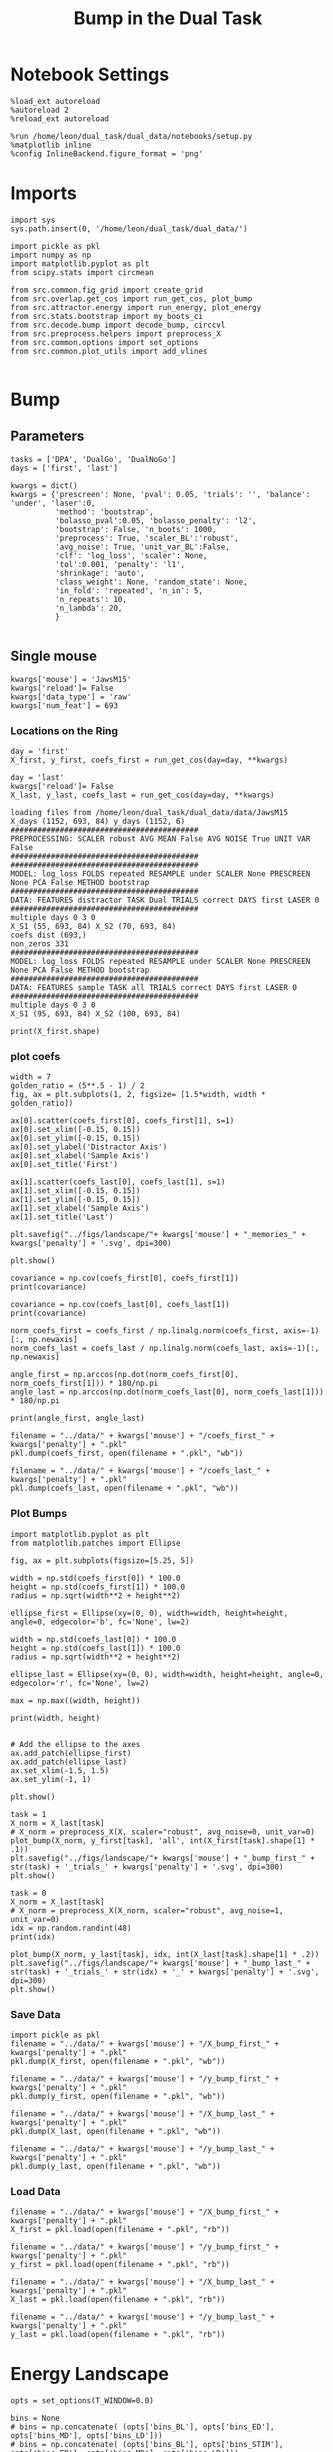 #+TITLE: Bump in the Dual Task
#+STARTUP: fold
#+PROPERTY: header-args:ipython :results both :exports both :async yes :session attractor :kernel dual_data

* Notebook Settings

#+begin_src ipython
  %load_ext autoreload
  %autoreload 2
  %reload_ext autoreload

  %run /home/leon/dual_task/dual_data/notebooks/setup.py
  %matplotlib inline
  %config InlineBackend.figure_format = 'png'
#+end_src

#+RESULTS:
:RESULTS:
: The autoreload extension is already loaded. To reload it, use:
:   %reload_ext autoreload
: Python exe
: /home/leon/mambaforge/envs/dual_data/bin/python
: <Figure size 700x432.624 with 0 Axes>
:END:

* Imports

#+begin_src ipython
  import sys
  sys.path.insert(0, '/home/leon/dual_task/dual_data/')

  import pickle as pkl
  import numpy as np
  import matplotlib.pyplot as plt
  from scipy.stats import circmean

  from src.common.fig_grid import create_grid
  from src.overlap.get_cos import run_get_cos, plot_bump
  from src.attractor.energy import run_energy, plot_energy
  from src.stats.bootstrap import my_boots_ci
  from src.decode.bump import decode_bump, circcvl
  from src.preprocess.helpers import preprocess_X
  from src.common.options import set_options
  from src.common.plot_utils import add_vlines

#+end_src

#+RESULTS:

* Bump
** Parameters

#+begin_src ipython
  tasks = ['DPA', 'DualGo', 'DualNoGo']
  days = ['first', 'last']

  kwargs = dict()
  kwargs = {'prescreen': None, 'pval': 0.05, 'trials': '', 'balance': 'under', 'laser':0,
            'method': 'bootstrap',
            'bolasso_pval':0.05, 'bolasso_penalty': 'l2',
            'bootstrap': False, 'n_boots': 1000,
            'preprocess': True, 'scaler_BL':'robust',
            'avg_noise': True, 'unit_var_BL':False,
            'clf': 'log_loss', 'scaler': None,
            'tol':0.001, 'penalty': 'l1',
            'shrinkage': 'auto',
            'class_weight': None, 'random_state': None,
            'in_fold': 'repeated', 'n_in': 5,
            'n_repeats': 10,
            'n_lambda': 20,
            }

#+end_src

#+RESULTS:

** Single mouse

#+begin_src ipython
  kwargs['mouse'] = 'JawsM15'
  kwargs['reload']= False
  kwargs['data_type'] = 'raw'
  kwargs['num_feat'] = 693
#+end_src

#+RESULTS:

*** Locations on the Ring

#+begin_src ipython
  day = 'first'
  X_first, y_first, coefs_first = run_get_cos(day=day, **kwargs)

  day = 'last'
  kwargs['reload']= False
  X_last, y_last, coefs_last = run_get_cos(day=day, **kwargs)
#+end_src

#+RESULTS:
: coefs ED (693,)
: non_zeros 336
: ##########################################
: MODEL: log_loss FOLDS repeated RESAMPLE under SCALER None PRESCREEN None PCA False METHOD bootstrap
: ##########################################
: DATA: FEATURES sample TASK all TRIALS correct DAYS first LASER 0
: ##########################################
: multiple days 0 3 0
: X_S1 (95, 693, 84) X_S2 (100, 693, 84)
#+begin_example
  loading files from /home/leon/dual_task/dual_data/data/JawsM15
  X_days (1152, 693, 84) y_days (1152, 6)
  ##########################################
  PREPROCESSING: SCALER robust AVG MEAN False AVG NOISE True UNIT VAR False
  ##########################################
  ##########################################
  MODEL: log_loss FOLDS repeated RESAMPLE under SCALER None PRESCREEN None PCA False METHOD bootstrap
  ##########################################
  DATA: FEATURES distractor TASK Dual TRIALS correct DAYS first LASER 0
  ##########################################
  multiple days 0 3 0
  X_S1 (55, 693, 84) X_S2 (70, 693, 84)
  coefs dist (693,)
  non_zeros 331
  ##########################################
  MODEL: log_loss FOLDS repeated RESAMPLE under SCALER None PRESCREEN None PCA False METHOD bootstrap
  ##########################################
  DATA: FEATURES sample TASK all TRIALS correct DAYS first LASER 0
  ##########################################
  multiple days 0 3 0
  X_S1 (95, 693, 84) X_S2 (100, 693, 84)
#+end_example
#+RESULTS:

#+begin_src ipython
  print(X_first.shape)
#+end_src

*** plot coefs

#+begin_src ipython
  width = 7
  golden_ratio = (5**.5 - 1) / 2
  fig, ax = plt.subplots(1, 2, figsize= [1.5*width, width * golden_ratio])

  ax[0].scatter(coefs_first[0], coefs_first[1], s=1)
  ax[0].set_xlim([-0.15, 0.15])
  ax[0].set_ylim([-0.15, 0.15])
  ax[0].set_ylabel('Distractor Axis')
  ax[0].set_xlabel('Sample Axis')
  ax[0].set_title('First')

  ax[1].scatter(coefs_last[0], coefs_last[1], s=1)
  ax[1].set_xlim([-0.15, 0.15])
  ax[1].set_ylim([-0.15, 0.15])
  ax[1].set_xlabel('Sample Axis')
  ax[1].set_title('Last')

  plt.savefig("../figs/landscape/"+ kwargs['mouse'] + "_memories_" + kwargs['penalty'] + '.svg', dpi=300)

  plt.show()
#+end_src

#+RESULTS:
:RESULTS:
# [goto error]
#+begin_example
  ---------------------------------------------------------------------------
  FileNotFoundError                         Traceback (most recent call last)
  Cell In[18], line 18
       15 ax[1].set_xlabel('Sample Axis')
       16 ax[1].set_title('Last')
  ---> 18 plt.savefig("../figs/landscape/"+ kwargs['mouse'] + "_memories_" + kwargs['penalty'] + '.svg', dpi=300)
       20 plt.show()

  File ~/mambaforge/envs/dual_data/lib/python3.11/site-packages/matplotlib/pyplot.py:1119, in savefig(*args, **kwargs)
     1116 fig = gcf()
     1117 # savefig default implementation has no return, so mypy is unhappy
     1118 # presumably this is here because subclasses can return?
  -> 1119 res = fig.savefig(*args, **kwargs)  # type: ignore[func-returns-value]
     1120 fig.canvas.draw_idle()  # Need this if 'transparent=True', to reset colors.
     1121 return res

  File ~/mambaforge/envs/dual_data/lib/python3.11/site-packages/matplotlib/figure.py:3390, in Figure.savefig(self, fname, transparent, **kwargs)
     3388     for ax in self.axes:
     3389         _recursively_make_axes_transparent(stack, ax)
  -> 3390 self.canvas.print_figure(fname, **kwargs)

  File ~/mambaforge/envs/dual_data/lib/python3.11/site-packages/matplotlib/backend_bases.py:2193, in FigureCanvasBase.print_figure(self, filename, dpi, facecolor, edgecolor, orientation, format, bbox_inches, pad_inches, bbox_extra_artists, backend, **kwargs)
     2189 try:
     2190     # _get_renderer may change the figure dpi (as vector formats
     2191     # force the figure dpi to 72), so we need to set it again here.
     2192     with cbook._setattr_cm(self.figure, dpi=dpi):
  -> 2193         result = print_method(
     2194             filename,
     2195             facecolor=facecolor,
     2196             edgecolor=edgecolor,
     2197             orientation=orientation,
     2198             bbox_inches_restore=_bbox_inches_restore,
     2199             **kwargs)
     2200 finally:
     2201     if bbox_inches and restore_bbox:

  File ~/mambaforge/envs/dual_data/lib/python3.11/site-packages/matplotlib/backend_bases.py:2043, in FigureCanvasBase._switch_canvas_and_return_print_method.<locals>.<lambda>(*args, **kwargs)
     2039     optional_kws = {  # Passed by print_figure for other renderers.
     2040         "dpi", "facecolor", "edgecolor", "orientation",
     2041         "bbox_inches_restore"}
     2042     skip = optional_kws - {*inspect.signature(meth).parameters}
  -> 2043     print_method = functools.wraps(meth)(lambda *args, **kwargs: meth(
     2044         *args, **{k: v for k, v in kwargs.items() if k not in skip}))
     2045 else:  # Let third-parties do as they see fit.
     2046     print_method = meth

  File ~/mambaforge/envs/dual_data/lib/python3.11/site-packages/matplotlib/backends/backend_svg.py:1328, in FigureCanvasSVG.print_svg(self, filename, bbox_inches_restore, metadata)
     1296 def print_svg(self, filename, *, bbox_inches_restore=None, metadata=None):
     1297     """
     1298     Parameters
     1299     ----------
     (...)
     1326         __ DC_
     1327     """
  -> 1328     with cbook.open_file_cm(filename, "w", encoding="utf-8") as fh:
     1329         if not cbook.file_requires_unicode(fh):
     1330             fh = codecs.getwriter('utf-8')(fh)

  File ~/mambaforge/envs/dual_data/lib/python3.11/site-packages/matplotlib/cbook.py:497, in open_file_cm(path_or_file, mode, encoding)
      495 def open_file_cm(path_or_file, mode="r", encoding=None):
      496     r"""Pass through file objects and context-manage path-likes."""
  --> 497     fh, opened = to_filehandle(path_or_file, mode, True, encoding)
      498     return fh if opened else contextlib.nullcontext(fh)

  File ~/mambaforge/envs/dual_data/lib/python3.11/site-packages/matplotlib/cbook.py:483, in to_filehandle(fname, flag, return_opened, encoding)
      481         fh = bz2.BZ2File(fname, flag)
      482     else:
  --> 483         fh = open(fname, flag, encoding=encoding)
      484     opened = True
      485 elif hasattr(fname, 'seek'):

  FileNotFoundError: [Errno 2] No such file or directory: '../figs/landscape/JawsM15_memories_l1.svg'
#+end_example
[[file:./.ob-jupyter/e82a0a8afc12eceab2851bcb73c090e3048ba28b.png]]
:END:

#+begin_src ipython
  covariance = np.cov(coefs_first[0], coefs_first[1])
  print(covariance)
#+end_src

#+RESULTS:
: [[1.14993701e-03 7.71442685e-06]
:  [7.71442685e-06 9.14513609e-04]]

#+begin_src ipython
  covariance = np.cov(coefs_last[0], coefs_last[1])
  print(covariance)
#+end_src

#+RESULTS:
: [[1.15497898e-03 7.02422109e-05]
:  [7.02422109e-05 1.21411021e-03]]

#+begin_src ipython
  norm_coefs_first = coefs_first / np.linalg.norm(coefs_first, axis=-1)[:, np.newaxis]
  norm_coefs_last = coefs_last / np.linalg.norm(coefs_last, axis=-1)[:, np.newaxis]

  angle_first = np.arccos(np.dot(norm_coefs_first[0], norm_coefs_first[1])) * 180/np.pi
  angle_last = np.arccos(np.dot(norm_coefs_last[0], norm_coefs_last[1])) * 180/np.pi

  print(angle_first, angle_last)
#+end_src

#+RESULTS:
: [[1.44318497e-03 8.56609952e-05]
:  [8.56609952e-05 1.44504071e-03]]
: 89.44307528862332 86.5899152376193

#+begin_src ipython
  filename = "../data/" + kwargs['mouse'] + "/coefs_first_" + kwargs['penalty'] + ".pkl"
  pkl.dump(coefs_first, open(filename + ".pkl", "wb"))

  filename = "../data/" + kwargs['mouse'] + "/coefs_last_" + kwargs['penalty'] + ".pkl"
  pkl.dump(coefs_last, open(filename + ".pkl", "wb"))
#+end_src

#+RESULTS:

*** Plot Bumps

#+begin_src ipython
  import matplotlib.pyplot as plt
  from matplotlib.patches import Ellipse

  fig, ax = plt.subplots(figsize=[5.25, 5])

  width = np.std(coefs_first[0]) * 100.0
  height = np.std(coefs_first[1]) * 100.0
  radius = np.sqrt(width**2 + height**2)

  ellipse_first = Ellipse(xy=(0, 0), width=width, height=height, angle=0, edgecolor='b', fc='None', lw=2)

  width = np.std(coefs_last[0]) * 100.0
  height = np.std(coefs_last[1]) * 100.0
  radius = np.sqrt(width**2 + height**2)

  ellipse_last = Ellipse(xy=(0, 0), width=width, height=height, angle=0, edgecolor='r', fc='None', lw=2)

  max = np.max((width, height))

  print(width, height)


  # Add the ellipse to the axes
  ax.add_patch(ellipse_first)
  ax.add_patch(ellipse_last)
  ax.set_xlim(-1.5, 1.5)
  ax.set_ylim(-1, 1)

  plt.show()
#+end_src

#+RESULTS:
:RESULTS:
: 5.368894316151367 3.8101921753860206
[[file:./.ob-jupyter/95064e1fff9da92b7fef274fbc88e8f08e380b97.png]]
:END:

#+begin_src ipython
  task = 1
  X_norm = X_last[task]
  # X_norm = preprocess_X(X, scaler="robust", avg_noise=0, unit_var=0)
  plot_bump(X_norm, y_first[task], 'all', int(X_first[task].shape[1] * .1))
  plt.savefig("../figs/landscape/"+ kwargs['mouse'] + "_bump_first_" + str(task) + '_trials_' + kwargs['penalty'] + '.svg', dpi=300)
  plt.show()
#+end_src

#+RESULTS:
:RESULTS:
: (48, 693, 84)
[[file:./.ob-jupyter/119d76a2dda29922f34274b950c60644ca10482e.png]]
:END:

#+begin_src ipython
  task = 0
  X_norm = X_last[task]
  # X_norm = preprocess_X(X_norm, scaler="robust", avg_noise=1, unit_var=0)
  idx = np.random.randint(48)
  print(idx)

  plot_bump(X_norm, y_last[task], idx, int(X_last[task].shape[1] * .2))
  plt.savefig("../figs/landscape/"+ kwargs['mouse'] + "_bump_last_" + str(task) + '_trials_' + str(idx) + '_' + kwargs['penalty'] + '.svg', dpi=300)
  plt.show()
#+end_src

#+RESULTS:
:RESULTS:
: 22
: (48, 693, 84)
[[file:./.ob-jupyter/4219990bffcb5bfe5291289c429fc41e40d7c142.png]]
:END:

*** Save Data

#+begin_src ipython
  import pickle as pkl
  filename = "../data/" + kwargs['mouse'] + "/X_bump_first_" + kwargs['penalty'] + ".pkl"
  pkl.dump(X_first, open(filename + ".pkl", "wb"))

  filename = "../data/" + kwargs['mouse'] + "/y_bump_first_" + kwargs['penalty'] + ".pkl"
  pkl.dump(y_first, open(filename + ".pkl", "wb"))

  filename = "../data/" + kwargs['mouse'] + "/X_bump_last_" + kwargs['penalty'] + ".pkl"
  pkl.dump(X_last, open(filename + ".pkl", "wb"))

  filename = "../data/" + kwargs['mouse'] + "/y_bump_last_" + kwargs['penalty'] + ".pkl"
  pkl.dump(y_last, open(filename + ".pkl", "wb"))
#+end_src

#+RESULTS:

*** Load Data

#+begin_src ipython
  filename = "../data/" + kwargs['mouse'] + "/X_bump_first_" + kwargs['penalty'] + ".pkl"
  X_first = pkl.load(open(filename + ".pkl", "rb"))

  filename = "../data/" + kwargs['mouse'] + "/y_bump_first_" + kwargs['penalty'] + ".pkl"
  y_first = pkl.load(open(filename + ".pkl", "rb"))

  filename = "../data/" + kwargs['mouse'] + "/X_bump_last_" + kwargs['penalty'] + ".pkl"
  X_last = pkl.load(open(filename + ".pkl", "rb"))

  filename = "../data/" + kwargs['mouse'] + "/y_bump_last_" + kwargs['penalty'] + ".pkl"
  y_last = pkl.load(open(filename + ".pkl", "rb"))
#+end_src

#+RESULTS:

* Energy Landscape

#+begin_src ipython
  opts = set_options(T_WINDOW=0.0)

  bins = None
  # bins = np.concatenate( (opts['bins_BL'], opts['bins_ED'], opts['bins_MD'], opts['bins_LD']))
  # bins = np.concatenate( (opts['bins_BL'], opts['bins_STIM'], opts['bins_ED'], opts['bins_MD'], opts['bins_LD']))
  # bins = np.concatenate( (opts['bins_STIM'], opts['bins_ED'], opts['bins_MD'], opts['bins_LD']))
  # bins = np.concatenate( (opts['bins_BL'], opts['bins_STIM'], opts['bins_ED']))
  # bins = np.concatenate( (opts['bins_ED'], opts['bins_MD']))
  bins = np.concatenate( (opts['bins_ED'], opts['bins_MD'], opts['bins_LD']))
  # bins = opts['bins_PRE_DIST']
  # bins = opts['bins_DELAY']
#+end_src

#+RESULTS:

** Parameters

#+begin_src ipython
  task = 'all'
  kwargs['task'] = task

  num_bins = int(0.1 * X_first[0].shape[1])
  num_bins = 100
  print('num_bins', num_bins)

  window = 0.1
  print('window', window)

  IF_HMM = 0
  n_iter = 100
  IF_BOOT=0
  IF_NORM=1
#+end_src

#+RESULTS:
: num_bins 100
: window 0.1

** Compute Energy

#+begin_src ipython
  def get_energy(X, y, task, num_bins, bins, window, IF_BOOT=0, IF_NORM=0, IF_HMM=0, n_iter=10):
    ci_ = None
    energy_ = run_energy(X, num_bins, bins, task, window, VERBOSE=0, IF_HMM=IF_HMM, n_iter=n_iter)
    if IF_BOOT:
        _, ci_ = my_boots_ci(X, lambda x: run_energy(x, num_bins, bins, task, window, IF_HMM=IF_HMM, n_iter=n_iter), n_samples=1000)
    if ci_ is not None:
      ci_ = ci_ / 2.0
    return energy_, ci_
#+end_src

#+RESULTS:

#+begin_src ipython
  def plot_landscape(energy_first, energy_last, ci_first, ci_last, SMOOTH=1, window=.1, **kwargs):
    fig, ax = plt.subplots()

    plot_energy(energy_first,  ci=ci_first, ax=ax, window=window, SMOOTH=SMOOTH, color='b')
    plot_energy(energy_last, ci=ci_last, ax=ax, window=window, SMOOTH=SMOOTH, color='r')
    # plt.ylim([0, .3])
    # plt.xlim([0, 270])
    plt.savefig("../figs/landscape/"+ kwargs['mouse'] + "_" + str(kwargs['task']) + '_trials_' + kwargs['penalty'] + '.svg', dpi=300)
    plt.show()
#+end_src

#+RESULTS:

#+begin_src ipython
  X_first_rs = np.swapaxes(X_first, 0, 1)
  energy_first, ci_first = get_energy(X_first_rs, y_first, task, num_bins, bins, window, IF_BOOT, IF_NORM, IF_HMM, n_iter)
#+end_src

#+RESULTS:

#+begin_src ipython
  X_last_rs = np.swapaxes(X_last, 0, 1)
  energy_last, ci_last = get_energy(X_last_rs, y_last, task, num_bins, bins, window, IF_BOOT, IF_NORM, IF_HMM, n_iter)
#+end_src

#+RESULTS:

#+begin_src ipython
  SMOOTH = 1
  window = .1
  plot_landscape(energy_first, energy_last, ci_first, ci_last, SMOOTH, window, **kwargs)
#+end_src

#+RESULTS:
[[file:./.ob-jupyter/b00e6839b5a19e35230aee16a2ddb018fc59c0c7.png]]

#+begin_src ipython
kwargs['mouse']
#+end_src

#+RESULTS:
: JawsM15

**** velocity
#+begin_src ipython
def compute_phase_velocity(phases, dt):
    # Calculate raw phase differences
    raw_diffs = np.diff(phases, axis=1)
    # Adjust for phase wrapping
    phase_diffs = (raw_diffs + 180) % 360 - 180
    # Calculate phase velocity
    phase_velocity = phase_diffs / dt
    return phase_velocity
#+end_src

#+RESULTS:

#+begin_src ipython
  _, phi_first = decode_bump(X_first[0], axis=1)
#+end_src

#+RESULTS:

#+begin_src ipython
  print('phase_first', phi_first.shape, phi_first.min() * 180 / np.pi, phi_first.max() * 180 / np.pi)
#+end_src

#+RESULTS:
: phase_first (96, 84) -179.98792045484757 179.9552104812942

#+begin_src ipython
  phi_first = phi_first * 180 / np.pi + 180
#+end_src

#+RESULTS:

#+begin_src ipython
  vel = compute_phase_velocity(phi_first, 1.0/6.0)
  print(vel.shape)
#+end_src

#+RESULTS:
: (96, 83)

#+begin_src ipython
plt.plot(vel[3])
#+end_src

#+RESULTS:
:RESULTS:
| <matplotlib.lines.Line2D | at | 0x7f6b24d45ca0> |
[[file:./.ob-jupyter/c87112368cbde2dad885212999f82fe9cd28642d.png]]
: /home/leon/dual_task/src.org/../src.attractor/energy.py:159: RuntimeWarning: invalid value encountered in log
:   energy = -np.log(steady_state) + np.log(Z)
:END:

**** Diffusion
#+begin_src ipython
  phase_first = []
  phase_last = []

  for i in range(3):
      _, phi_first = decode_bump(X_first[i], axis=1)
      _, phi_last = decode_bump(X_last[i], axis=1)

      print(phi_first.shape)
      phase_first.append(phi_first)
      phase_last.append(phi_last)

  phase_first = np.stack(phase_first)
  phase_last = np.stack(phase_last)
#+end_src

#+RESULTS:
: (96, 84)
: (96, 84)
: (96, 84)

#+begin_src ipython
  print('phase_first', phase_first.shape, phase_first.min() * 180 / np.pi, phase_first.max() * 180 / np.pi)
#+end_src

#+RESULTS:
: phase_first (3, 96, 84) -179.99891012541886 179.97934387952319

#+begin_src ipython
  from scipy.stats import circstd
  def circ_std(X, y=None, axis=0):
      std = circstd(X[y==-1], axis=0) * 180 / np.pi
      std1 = circstd(X[y==1], axis=0) * 180 / np.pi

      std = (std + std1) / 2

      return std
#+end_src

#+RESULTS:

#+begin_src ipython
  task = 0

  std_first = circ_std(phase_first[task] + np.pi, y_first[task])
  _, ci_first = my_boots_ci(phase_first[task], lambda x: circ_std(x, y_first[task]))

  std_last = circ_std(phase_last[task] + np.pi, y_last[task])
  _, ci_last = my_boots_ci(phase_last[task], lambda x: circ_std(x, y_last[task]) )
#+end_src

#+RESULTS:
:RESULTS:
: bootstrap: 100% 1000/1000 [00:04<00:00, 204.21it/s]
:
: bootstrap: 100% 1000/1000 [00:01<00:00, 562.73it/s]
:
:END:

#+begin_src ipython
  time = np.linspace(0, 14, 84)
  plt.plot(time, std_first, label='First')
  plt.fill_between(time, std_first-ci_first[:, 0], std_first+ci_first[:, 1], alpha=0.2)

  plt.plot(time, std_last, label='Last')
  plt.fill_between(time, std_last-ci_last[:,0], std_last+ci_last[:,1], alpha=0.2)

  plt.xlabel('Time Stim. Offset (s)');
  # plt.ylabel('$< \sqrt{\delta \phi^2}>_k$ (°)');
  plt.ylabel('Diffusion Error (°)');
  # plt.ylim([0, 120])
  # plt.yticks([0, 60, 120])
  # plt.xticks([3, 6, 9], [0, 3, 6])
  # plt.xlim([3, 9])

  plt.legend(fontsize=12)
  add_vlines()
  plt.savefig('diff_' + kwargs['mouse'] + '.svg', dpi=300)
#+end_src

#+RESULTS:
[[file:./.ob-jupyter/999ca606c52dc1081a284763026b533a151d52da.png]]

#+begin_src ipython

#+end_src

#+begin_src ipython

#+end_src

#+RESULTS:

* Model
** Mastro

#+begin_src ipython
  import sys
  sys.path.insert(0, '../../LowRank')
  print(sys.path)
#+end_src

#+RESULTS:
: ['../../LowRank', '../', '/home/leon/dual_task/src.org', '/home/leon/mambaforge/envs/src.lib/python38.zip', '/home/leon/mambaforge/envs/src.lib/python3.8', '/home/leon/mambaforge/envs/src.lib/python3.8/lib-dynload', '', '/home/leon/mambaforge/envs/src.lib/python3.8/site-packages']

#+begin_src ipython
  %run ../../LowRank/6_ContinuousAttractor/main_simulate_trials.py
#+end_src

#+RESULTS:
:RESULTS:
: 0
:  ** Simulating... **
: 1
:  ** Simulating... **
: 2
:  ** Simulating... **
: No artists with labels found to put in legend.  Note that artists whose label start with an underscore are ignored when legend() is called with no argument.
[[file:./.ob-jupyter/d0598ea22f926e5a5ba6ca0f4c1f4a4b813da844.png]]
[[file:./.ob-jupyter/4bfab5db301aeacbd429d52b66c062e6bcdd7b17.png]]
: <Figure size 700x432.624 with 0 Axes>
:END:
#+RESULTS:


** torch

#+begin_src ipython
  REPO_ROOT = "/home/leon/models/NeuroTorch"

  def get_rates_ini_phi(name, ini_list, phi_list):
    rates_list = []
    for ini in ini_list:
      for phi in phi_list:
        rates = np.load(REPO_ROOT + '/data/simul/%s_ini_%d_phi_%d.npy' % (name, ini, phi))
        rates_list.append(rates)

    rates_list = np.array(rates_list).reshape(len(ini_list), len(phi_list), rates.shape[0], rates.shape[1])
    print(rates_list.shape)
    return rates_list
#+end_src

#+RESULTS:

#+begin_src ipython
  ini_list = np.arange(0, 10)
  # phi_list = np.linspace(0, 315, 8)
  phi_list = [0, 180]

  rates = get_rates_ini_phi('lowR_ortho', ini_list, phi_list)
  rates_heter = get_rates_ini_phi('heter_10', ini_list, phi_list)
#+end_src

#+RESULTS:
: (10, 2, 15, 10000)
: (10, 2, 8499, 1000)

#+begin_src ipython
  X = np.vstack(rates)
  X = np.swapaxes(X, 1, -1)
  X = X[:, :7500]
  print(X.shape)
#+end_src

#+RESULTS:
: (20, 7500, 15)

#+begin_src ipython
  X_heter = np.vstack(rates_heter)
  X_heter = np.swapaxes(X_heter, 1, -1)
#+end_src

#+RESULTS:

#+begin_src ipython
  _, phase = decode_bump(X, axis=1)
  print(phase.shape)
#+end_src

#+RESULTS:
: (20, 15)

#+begin_src ipython
  for i in range(10):
      plt.plot(phase[i] * 180 / np.pi, alpha=.2)
      plt.plot(phase[-i] * 180 / np.pi, alpha=.2)
  plt.show()
#+end_src

#+RESULTS:
[[file:./.ob-jupyter/7ba1a028db691bfdc2560d980d662cce24af4c80.png]]

#+begin_src ipython
  num_bins = 200
  window = 0
  energy1 = run_energy(X[...], num_bins, window)
  energy2 = run_energy(X_heter[...], num_bins, window)
#+end_src

#+RESULTS:

#+begin_src ipython
  fig, ax = plt.subplots()
  SMOOTH = 1
  window = .1

  plot_energy(energy2,  ax=ax, window=window,
              SMOOTH=SMOOTH, color='b')

  plot_energy(energy1,  ax=ax, window=window,
              SMOOTH=SMOOTH, color='r')
  plt.show()
#+end_src

#+RESULTS:
[[file:./.ob-jupyter/67bf9dc2e460a5a108c9b392f1987d2f0253eb11.png]]

#+begin_src ipython

#+end_src

#+RESULTS:

*** random
#+begin_src ipython
  mice = ['ChRM04','JawsM15', 'JawsM18', 'ACCM03', 'ACCM04']

  def figname(mouse):
      return mouse + "_behavior_tasks_correct" + ".svg"

  figlist = ['../figs/landscape' + figname(mouse) for mouse in mice]
  print(figlist)

  golden_ratio = (5**.5 - 1) / 2
  width = 4.3
  height = width * golden_ratio * 1.4
  figsize = [width, height]
  matplotlib.rcParams['lines.markersize'] = 5.5

  create_grid(figlist, "../figs/performance_all_mice.svg", dim=[4,3], fontsize=22)

#+end_src

#+RESULTS:
:RESULTS:
: ['../figs/landscapeChRM04_behavior_tasks_correct.svg', '../figs/landscapeJawsM15_behavior_tasks_correct.svg', '../figs/landscapeJawsM18_behavior_tasks_correct.svg', '../figs/landscapeACCM03_behavior_tasks_correct.svg', '../figs/landscapeACCM04_behavior_tasks_correct.svg']
# [goto error]
: ---------------------------------------------------------------------------
: NameError                                 Traceback (most recent call last)
: Cell In[150], line 13
:      11 height = width * golden_ratio * 1.4
:      12 figsize = [width, height]
: ---> 13 matplotlib.rcParams['lines.markersize'] = 5.5
:      15 create_grid(figlist, "../figs/performance_all_mice.svg", dim=[4,3], fontsize=22)
:
: NameError: name 'matplotlib' is not defined
:END:

#+begin_src ipython
  def find_extrema(values, window, bins):

    search_space = np.linspace(0, 360, values.shape[0], endpoint=False)

    values = values[(search_space>=bins[0]) & (search_space<=bins[1])]
    search_space = search_space[(search_space>=bins[0]) & (search_space<=bins[1])]

    min_index = np.argmin(values)
    max_index = np.argmax(values)

    # Find the global minimum and maximum values (well depth and barrier top height)
    well_depth = values[min_index]
    barrier_top_height = values[max_index]

    # Find the location of the well and barrier top
    well_location = search_space[min_index]
    barrier_top_location = search_space[max_index]
    print('well:','location', well_location, 'size', well_depth,
          'barrier_top', 'location', barrier_top_location, 'size', barrier_top_height)

    # search_space = np.linspace(0, 360, values.shape[0], endpoint=False)
    # min_idx = np.argwhere(search_space == well_location)
    # max_idx = np.argwhere(search_space == barrier_top_location)

    return min_index, max_index, well_depth, barrier_top_height
#+end_src

#+RESULTS:

#+begin_src ipython
  windowSize = int(window * energy_first.shape[0])
  values = circcvl(energy_last, windowSize) * 100
  min, max , depth , high = find_extrema(values, window, bins=[0, 90])
  min, max , depth , high = find_extrema(values, window, bins=[90, 180])
  min, max , depth , high = find_extrema(values, window, bins=[180, 270])
  min, max , depth , high = find_extrema(values, window, bins=[270, 360])
#+end_src

#+RESULTS:
: well: location 8.0 size 0.17327824249577137 barrier_top location 88.0 size 0.27469014326503216
: well: location 180.0 size 0.08262227261666122 barrier_top location 104.0 size 0.2917498066774323
: well: location 188.0 size 0.07131802872762201 barrier_top location 256.0 size 0.3325591506835605
: well: location 356.0 size 0.1856840421862889 barrier_top location 276.0 size 0.3360528835608969

#+begin_src ipython
  E_copy = np.delete(values, min)
  min2, max2 , depth , high = find_extrema(E_copy, window, bins=[0, 200])
#+end_src

#+RESULTS:
: well: location 188.0 size 0.0005612652365147334 barrier_top location 84.0 size 0.002771244370013652

#+begin_src ipython
  def find_local_extrema(energy, window, epsilon=1e-5):

      window = int(window * energy.shape[0])
      values = circcvl(energy, windowSize=window)
      min_index = np.argmin(values)
      max_index = np.argmax(values)

      search_space = np.linspace(0, 360, energy.shape[0], endpoint=False)
      # Evaluate the landscape over the search space

      # Prepare lists to hold the points of detected extrema
      minima = []
      maxima = []

      # Iterate over the evaluated points and look for sign changes
      for i in range(1, len(values) - 1):
          # Check for a local minimum
          if values[i] < values[i - 1] and values[i] < values[i + 1]:
              minima.append((search_space[i], values[i]))

          # Check for a local maximum
          if values[i] > values[i - 1] and values[i] > values[i + 1]:
              maxima.append((search_space[i], values[i]))

      # Filter extrema to remove very close points (within epsilon)
      minima = [(x, y) for i, (x, y) in enumerate(minima)
                if i == 0 or (i > 0 and abs(x - minima[i-1][0]) > epsilon)]
      maxima = [(x, y) for i, (x, y) in enumerate(maxima)
                if i == 0 or (i > 0 and abs(x - maxima[i-1][0]) > epsilon)]

      # Return the detected extrema
      return {
          'wells': minima,
          'barrier_tops': maxima
      }

#+end_src

#+RESULTS:

#+begin_src ipython
  find_local_extrema(energy_first, window)
#+end_src

#+RESULTS:
| wells | : | ((16.0 0.0015743827021504088) (64.0 0.002395353937104354) (88.0 0.0026713243917297074) (96.0 0.002701233453606301) (188.0 0.0005612652365147334) (272.0 0.003094561390032623) (336.0 0.0011888204077842568) (344.0 0.0012699695810135545)) | barrier_tops | : | ((12.0 0.0016178249836610833) (60.0 0.002417496788466346) (84.0 0.002771244370013652) (92.0 0.0027215515464872474) (104.0 0.0027423902055076104) (268.0 0.0031169150432897906) (280.0 0.003119171330146179) (340.0 0.0012875979045408605)) |

#+begin_src ipython
  def get_energy(X, num_bins, bins, IF_NORM=0, IF_CI=0):
      if IF_NORM:
          X = preprocess_X(X, scaler="robust", avg_noise=0, unit_var=0)

      X = X[..., bins[0]:bins[1]]

      ci_last = None
      energy = run_energy(X, num_bins, window=0)

      return energy
#+end_src

#+begin_src ipython
  def get_min_max(energy, window):
      smooth = circcvl(energy, windowSize=window)

      min = np.min(smooth)
      max = np.max(smooth)
#+end_src

#+RESULTS:

#+begin_src ipython
from scipy.signal import argrelextrema
from scipy.optimize import minimize_scalar

def find_landscape_features(landscape_function, x_start, x_end):
    # Create a grid of points between x_start and x_end
    x = np.linspace(x_start, x_end, num_points)
    # Evaluate the landscape function on this grid
    y = landscape_function(x)

    # Find indices of local maxima and minima
    maxima_indices = argrelextrema(y, np.greater)[0]
    minima_indices = argrelextrema(y, np.less)[0]

    # Use minimize_scalar to refine the location of the wells and barrier tops
    wells = []
    for index in minima_indices:
        result = minimize_scalar(lambda x: landscape_function(x), bracket=[x[index-1], x[index], x[index+1]])
        wells.append((result.x, result.fun))

    barrier_tops = []
    for index in maxima_indices:
        result = minimize_scalar(lambda x: -landscape_function(x), bracket=[x[index-1], x[index], x[index+1]])
        barrier_tops.append((result.x, -result.fun))

    return wells, barrier_tops

#+end_src

#+begin_src ipython
  for i_day in days:

#+end_src
